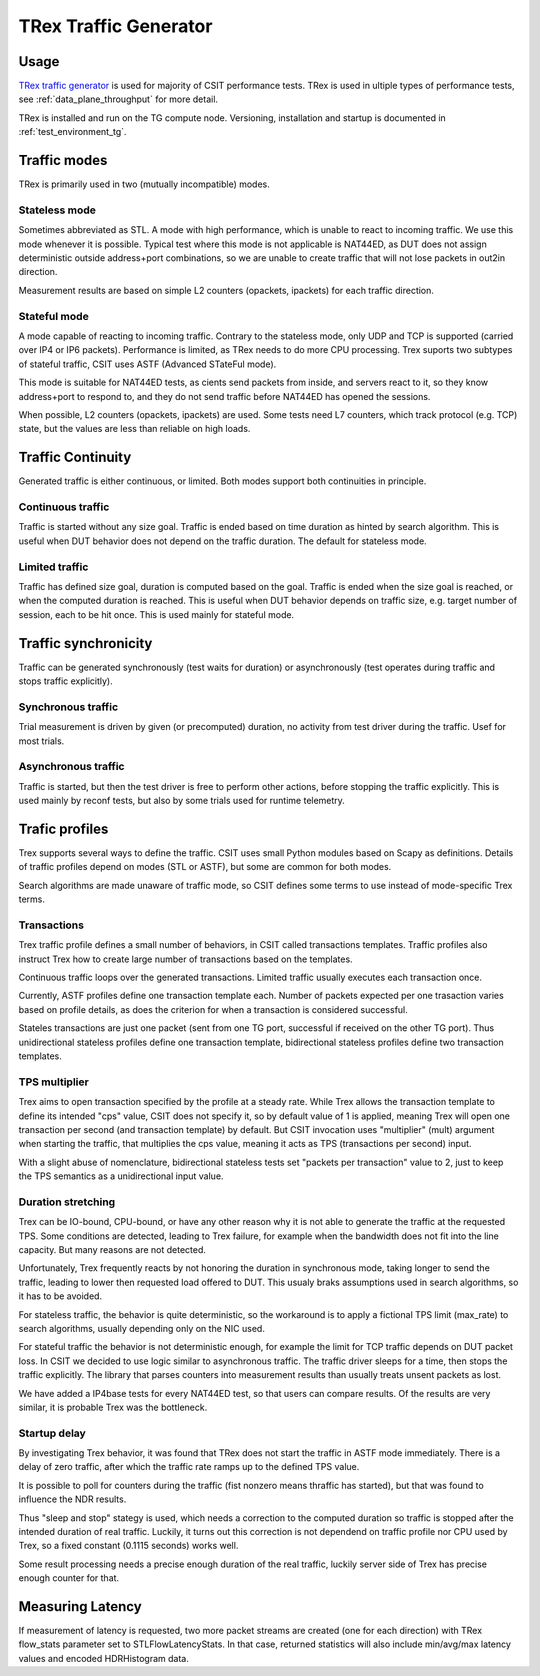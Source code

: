 TRex Traffic Generator
----------------------

Usage
~~~~~

`TRex traffic generator <https://trex-tgn.cisco.com>`_ is used for majority of
CSIT performance tests. TRex is used in ultiple types of performance tests,
see :ref:`data_plane_throughput` for more detail.

TRex is installed and run on the TG compute node.
Versioning, installation and startup is documented in :ref:`test_environment_tg`.

Traffic modes
~~~~~~~~~~~~~

TRex is primarily used in two (mutually incompatible) modes.

Stateless mode
______________

Sometimes abbreviated as STL.
A mode with high performance, which is unable to react to incoming traffic.
We use this mode whenever it is possible.
Typical test where this mode is not applicable is NAT44ED,
as DUT does not assign deterministic outside address+port combinations,
so we are unable to create traffic that will not lose packets in out2in direction.

Measurement results are based on simple L2 counters
(opackets, ipackets) for each traffic direction.

Stateful mode
_____________

A mode capable of reacting to incoming traffic.
Contrary to the stateless mode, only UDP and TCP is supported
(carried over IP4 or IP6 packets).
Performance is limited, as TRex needs to do more CPU processing.
Trex suports two subtypes of stateful traffic,
CSIT uses ASTF (Advanced STateFul mode).

This mode is suitable for NAT44ED tests,
as cients send packets from inside,
and servers react to it, so they know address+port to respond to,
and they do not send traffic before NAT44ED has opened the sessions.

When possible, L2 counters (opackets, ipackets) are used.
Some tests need L7 counters, which track protocol (e.g. TCP) state,
but the values are less than reliable on high loads.

Traffic Continuity
~~~~~~~~~~~~~~~~~~

Generated traffic is either continuous, or limited.
Both modes support both continuities in principle.

Continuous traffic
__________________

Traffic is started without any size goal.
Traffic is ended based on time duration as hinted by search algorithm.
This is useful when DUT behavior does not depend on the traffic duration.
The default for stateless mode.

Limited traffic
_______________

Traffic has defined size goal, duration is computed based on the goal.
Traffic is ended when the size goal is reached,
or when the computed duration is reached.
This is useful when DUT behavior depends on traffic size,
e.g. target number of session, each to be hit once.
This is used mainly for stateful mode.

Traffic synchronicity
~~~~~~~~~~~~~~~~~~~~~

Traffic can be generated synchronously (test waits for duration)
or asynchronously (test operates during traffic and stops traffic explicitly).

Synchronous traffic
___________________

Trial measurement is driven by given (or precomputed) duration,
no activity from test driver during the traffic.
Usef for most trials.

Asynchronous traffic
____________________

Traffic is started, but then the test driver is free to perform
other actions, before stopping the traffic explicitly.
This is used mainly by reconf tests, but also by some trials
used for runtime telemetry.

Trafic profiles
~~~~~~~~~~~~~~~

Trex supports several ways to define the traffic.
CSIT uses small Python modules based on Scapy as definitions.
Details of traffic profiles depend on modes (STL or ASTF),
but some are common for both modes.

Search algorithms are made unaware of traffic mode,
so CSIT defines some terms to use instead of mode-specific Trex terms.

Transactions
____________

Trex traffic profile defines a small number of behaviors,
in CSIT called transactions templates. Traffic profiles also instruct
Trex how to create large number of transactions based on the templates.

Continuous traffic loops over the generated transactions.
Limited traffic usually executes each transaction once.

Currently, ASTF profiles define one transaction template each.
Number of packets expected per one trasaction varies based on profile details,
as does the criterion for when a transaction is considered successful.

Stateles transactions are just one packet (sent from one TG port,
successful if received on the other TG port).
Thus unidirectional stateless profiles define one transaction template,
bidirectional stateless profiles define two transaction templates.

TPS multiplier
______________

Trex aims to open transaction specified by the profile at a steady rate.
While Trex allows the transaction template to define its intended "cps" value,
CSIT does not specify it, so by default value of 1 is applied,
meaning Trex will open one transaction per second (and transaction template)
by default. But CSIT invocation uses "multiplier" (mult) argument
when starting the traffic, that multiplies the cps value,
meaning it acts as TPS (transactions per second) input.

With a slight abuse of nomenclature, bidirectional stateless tests
set "packets per transaction" value to 2, just to keep the TPS semantics
as a unidirectional input value.

Duration stretching
___________________

Trex can be IO-bound, CPU-bound, or have any other reason
why it is not able to generate the traffic at the requested TPS.
Some conditions are detected, leading to Trex failure,
for example when the bandwidth does not fit into the line capacity.
But many reasons are not detected.

Unfortunately, Trex frequently reacts by not honoring the duration
in synchronous mode, taking longer to send the traffic,
leading to lower then requested load offered to DUT.
This usualy braks assumptions used in search algorithms,
so it has to be avoided.

For stateless traffic, the behavior is quite deterministic,
so the workaround is to apply a fictional TPS limit (max_rate)
to search algorithms, usually depending only on the NIC used.

For stateful traffic the behavior is not deterministic enough,
for example the limit for TCP traffic depends on DUT packet loss.
In CSIT we decided to use logic similar to asynchronous traffic.
The traffic driver sleeps for a time, then stops the traffic explicitly.
The library that parses counters into measurement results
than usually treats unsent packets as lost.

We have added a IP4base tests for every NAT44ED test,
so that users can compare results.
Of the results are very similar, it is probable Trex was the bottleneck.

Startup delay
_____________

By investigating Trex behavior, it was found that TRex does not start
the traffic in ASTF mode immediately. There is a delay of zero traffic,
after which the traffic rate ramps up to the defined TPS value.

It is possible to poll for counters during the traffic
(fist nonzero means thraffic has started),
but that was found to influence the NDR results.

Thus "sleep and stop" stategy is used, which needs a correction
to the computed duration so traffic is stopped after the intended
duration of real traffic. Luckily, it turns out this correction
is not dependend on traffic profile nor CPU used by Trex,
so a fixed constant (0.1115 seconds) works well.

Some result processing needs a precise enough duration of the real traffic,
luckily server side of Trex has precise enough counter for that.

Measuring Latency
~~~~~~~~~~~~~~~~~

If measurement of latency is requested, two more packet streams are
created (one for each direction) with TRex flow_stats parameter set to
STLFlowLatencyStats. In that case, returned statistics will also include
min/avg/max latency values and encoded HDRHistogram data.
